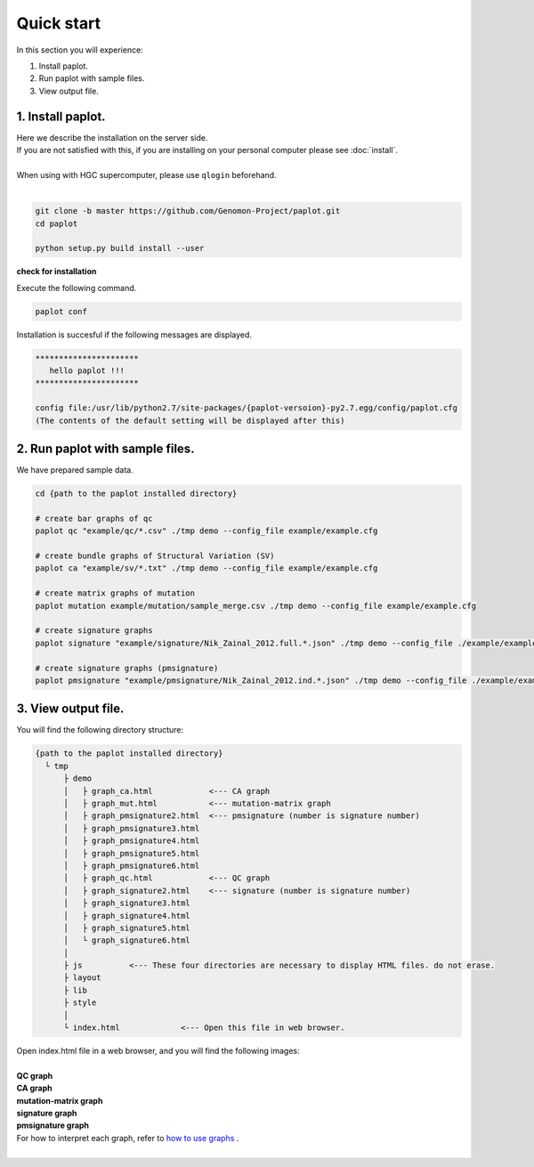 *****************
Quick start
*****************

In this section you will experience:

#. Install paplot.
#. Run paplot with sample files.
#. View output file.

1. Install paplot.
---------------------------

| Here we describe the installation on the server side.
| If you are not satisfied with this, if you are installing on your personal computer please see :doc:`install`.
|
| When using with HGC supercomputer, please use ``qlogin`` beforehand.
|

.. code-block:: bash

  git clone -b master https://github.com/Genomon-Project/paplot.git
  cd paplot
  
  python setup.py build install --user

**check for installation**

| Execute the following command.

.. code-block:: bash

  paplot conf

| Installation is succesful if the following messages are displayed.

.. code-block:: bash

  **********************
     hello paplot !!!
  **********************
  
  config file:/usr/lib/python2.7/site-packages/{paplot-versoion}-py2.7.egg/config/paplot.cfg
  (The contents of the default setting will be displayed after this)


2. Run paplot with sample files.
---------------------------------

We have prepared sample data.

.. code-block:: bash

  cd {path to the paplot installed directory}

  # create bar graphs of qc
  paplot qc "example/qc/*.csv" ./tmp demo --config_file example/example.cfg

  # create bundle graphs of Structural Variation (SV)
  paplot ca "example/sv/*.txt" ./tmp demo --config_file example/example.cfg

  # create matrix graphs of mutation
  paplot mutation example/mutation/sample_merge.csv ./tmp demo --config_file example/example.cfg

  # create signature graphs
  paplot signature "example/signature/Nik_Zainal_2012.full.*.json" ./tmp demo --config_file ./example/example.cfg

  # create signature graphs (pmsignature)
  paplot pmsignature "example/pmsignature/Nik_Zainal_2012.ind.*.json" ./tmp demo --config_file ./example/example.cfg


3. View output file.
------------------------

You will find the following directory structure:

.. code-block:: bash

  {path to the paplot installed directory}
    └ tmp
        ├ demo
        │   ├ graph_ca.html            <--- CA graph
        │   ├ graph_mut.html           <--- mutation-matrix graph
        │   ├ graph_pmsignature2.html  <--- pmsignature (number is signature number)
        │   ├ graph_pmsignature3.html
        │   ├ graph_pmsignature4.html
        │   ├ graph_pmsignature5.html
        │   ├ graph_pmsignature6.html
        │   ├ graph_qc.html            <--- QC graph
        │   ├ graph_signature2.html    <--- signature (number is signature number)
        │   ├ graph_signature3.html
        │   ├ graph_signature4.html
        │   ├ graph_signature5.html
        │   └ graph_signature6.html
        │
        ├ js          <--- These four directories are necessary to display HTML files. do not erase.
        ├ layout
        ├ lib
        ├ style
        │
        └ index.html             <--- Open this file in web browser.


| Open index.html file in a web browser, and you will find the following images:
| 
| **QC graph**

.. image:: image/qc_dummy.PNG
  :scale: 100%

| **CA graph**

.. image:: image/sv_dummy.PNG
  :scale: 100%

| **mutation-matrix graph**

.. image:: image/mut_dummy.PNG
  :scale: 100%

| **signature graph** |new|

.. image:: image/sig_dummy.PNG
  :scale: 100%

| **pmsignature graph** |new|

.. image:: image/pmsig_dummy.PNG
  :scale: 100%

| For how to interpret each graph, refer to `how to use graphs <./index.html#how-to-toc>`_ .
|

.. |new| image:: image/tab_001.gif
